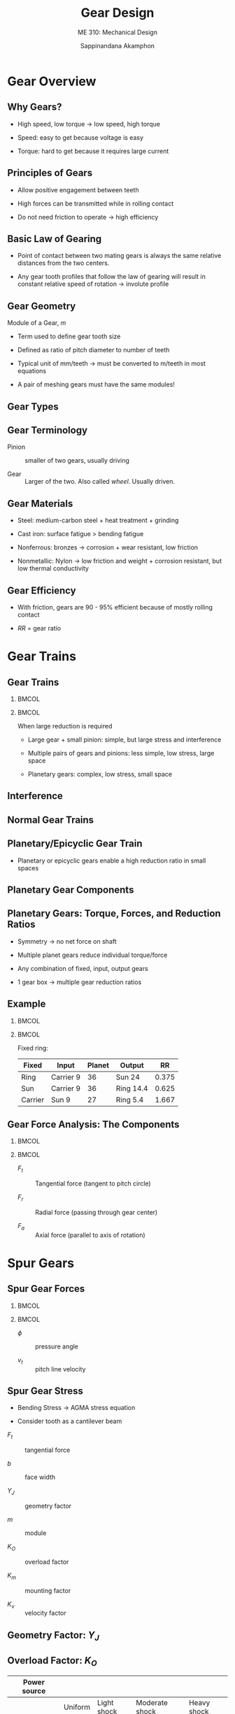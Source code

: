 #+TITLE: Gear Design
#+SUBTITLE: ME 310: Mechanical Design
#+AUTHOR: Sappinandana Akamphon

#+OPTIONS: toc:nil timestamp:nil date:nil
#+OPTIONS: reveal_width:1280 reveal_height:1024
#+OPTIONS: reveal_single_file:t
#+REVEAL_THEME: blood
#+REVEAL_TRANS: none
#+REVEAL_EXTRA_CSS: local.css

#+OPTIONS: H:2
#+STARTUP: beamer
#+LATEX_CLASS: beamer
#+LATEX_CLASS_OPTIONS: [10pt, svgnames]
#+BEAMER_THEME: metropolis
#+LATEX_COMPILER: xelatex
#+BEAMER_HEADER: \usepackage{booktabs}
#+BEAMER_HEADER: \usepackage[mathrm=sym]{unicode-math}
#+BEAMER_HEADER: \setmathfont{Fira Math Light}
#+BEAMER_HEADER: \institute{Department of Mechanical Engineering, TSE}
#+BEAMER_HEADER: \AtBeginSection[]{\begin{frame}{Outline}\tableofcontents[currentsection]\end{frame}}

* Gear Overview
:PROPERTIES:
:CUSTOM_ID: gear-overview
:END:

** Why Gears?

- High speed, low torque \(\rightarrow\) low speed, high torque

- Speed: easy to get because voltage is easy

- Torque: hard to get because it requires large current

** Principles of Gears

- Allow positive engagement between teeth

- High forces can be transmitted while in rolling contact

- Do not need friction to operate \(\rightarrow\) high efficiency

** Basic Law of Gearing

- Point of contact between two mating gears is always the same relative
  distances from the two centers.

- Any gear tooth profiles that follow the law of gearing will result in
  constant relative speed of rotation \(\rightarrow\) involute profile

[[file:pictures/gear-profile.jpg]]

** Gear Geometry

[[file:pictures/gear-pair.jpg]]

Module of a Gear, \(m\)

- Term used to define gear tooth size

- Defined as ratio of pitch diameter to number of teeth
  \begin{align*}
    m = \frac{d}{z}
  \end{align*}

- Typical unit of mm/teeth \(\rightarrow\) must be converted to m/teeth
  in most equations

- A pair of meshing gears must have the same modules!

** Gear Types

[[file:pictures/gear-types.png]]

** Gear Terminology

- Pinion :: smaller of two gears, usually driving

- Gear :: Larger of the two. Also called /wheel/. Usually driven.

** Gear Materials

- Steel: medium-carbon steel + heat treatment + grinding

- Cast iron: surface fatigue > bending fatigue

- Nonferrous: bronzes \(\rightarrow\) corrosion + wear resistant, low
  friction

- Nonmetallic: Nylon \(\rightarrow\) low friction and weight + corrosion
  resistant, but low thermal conductivity

** Gear Efficiency

- With friction, gears are 90 - 95% efficient because of mostly rolling
  contact

  \begin{align*}
    T_{\text{out}} &= \frac{\eta T_{\text{in}} d_{\text{out}}}{d_{\text{in}}} \\
    \omega_{\text{out}} &= \frac{\omega_{\text{in}} d_{\text{in}}}{d_{\text{out}}} \\
    P_{\text{out}} &= T_{\text{out}} \omega_{\text{out}} \\
    RR &= \frac{\omega_{in}}{\omega_{out}} = \frac{z_{out}}{z_{in}} \approx \frac{T_{out}}{T_{in}}
  \end{align*}

- \(RR\) = gear ratio

* Gear Trains
:PROPERTIES:
:CUSTOM_ID: gear-trains
:END:

** Gear Trains

*** :BMCOL:
:PROPERTIES:
:BEAMER_col: 0.5
:END:
[[file:pictures/big-gear-small-gear.jpg]]
[[file:pictures/multi-gears.png]]
[[file:pictures/planetary-gear-comp.jpg]]

*** :BMCOL:
:PROPERTIES:
:BEAMER_col: 0.5
:END:

When large reduction is required

- Large gear + small pinion: simple, but large stress and interference

- Multiple pairs of gears and pinions: less simple, low stress, large
  space

- Planetary gears: complex, low stress, small space

** Interference

[[file:pictures/interference.jpg]]

** Normal Gear Trains

[[file:pictures/normal-gear-trains.jpg]]

\begin{align*}
    RR_{total} &= RR_{1}RR_{2}\cdots
\end{align*}

** Planetary/Epicyclic Gear Train

- Planetary or epicyclic gears enable a high reduction ratio in small
  spaces

[[file:pictures/planetary-gearbox.jpg]]

** Planetary Gear Components

[[file:pictures/planetary-gear-comp.jpg]]

** Planetary Gears: Torque, Forces, and Reduction Ratios

- Symmetry \(\rightarrow\) no net force on shaft

- Multiple planet gears reduce individual torque/force

- Any combination of fixed, input, output gears

- 1 gear box -> multiple gear reduction ratios

** Example

*** :BMCOL:
:PROPERTIES:
:BEAMER_col: 0.4
:END:

[[file:pictures/planet-example.png]]

*** :BMCOL:
:PROPERTIES:
:BEAMER_col: 0.6
:END:

Fixed ring:

\begin{align*}
  \omega_{\text{carrier}} &= 9 \\
  \omega_{\text{planet}} &= (9) \frac{60/2 + 20/2}{20/2} = 36 \\
  \omega_{\text{sun}} &= (36) \frac{20}{30} = 24 \\
  RR &= 9/24 = 0.375
\end{align*}

| Fixed   | Input     | Planet | Output    | RR    |
|---------+-----------+--------+-----------+-------|
| Ring    | Carrier 9 | 36     | Sun 24    | 0.375 |
| Sun     | Carrier 9 | 36     | Ring 14.4 | 0.625 |
| Carrier | Sun 9     | 27     | Ring 5.4  | 1.667 |

** Gear Force Analysis: The Components

*** :BMCOL:
:PROPERTIES:
:BEAMER_col: 0.6
:END:

[[file:pictures/gear-force-analysis.png]]

*** :BMCOL:
:PROPERTIES:
:BEAMER_col: 0.6
:END:

- \(F_{t}\) :: Tangential force (tangent to pitch circle)

- \(F_{r}\) :: Radial force (passing through gear center)

- \(F_{a}\) :: Axial force (parallel to axis of rotation)

\begin{gather*}
  \bar{F} = \bar{F_{t}} + \bar{F_{r}} + \bar{F_{a}}
\end{gather*}

* Spur Gears
:PROPERTIES:
:CUSTOM_ID: spur-gears
:END:

** Spur Gear Forces

*** :BMCOL:
:PROPERTIES:
:BEAMER_col: 0.5
:END:

[[file:pictures/spur-gear-forces.png]]

*** :BMCOL:
:PROPERTIES:
:BEAMER_col: 0.5
:END:

- \(\phi\) :: pressure angle

- \(v_{t}\) :: pitch line velocity

\begin{align*}
  F_{t} &= \frac{\text{Power}}{v_{t}} \\
  F_{r} &= F_{t} \tan \phi \\
  F_{a} &= 0
  % F = \frac{T}{R_{\text{pitch}} \cos \theta}
\end{align*}

** Spur Gear Stress

- Bending Stress \(\rightarrow\) AGMA stress equation

- Consider tooth as a cantilever beam

\begin{align*}
  \sigma = \frac{F_{t}}{bY_{J}m} K_{O} K_{m} K_{v}
\end{align*}

- \(F_{t}\) :: tangential force

- \(b\) :: face width

- \(Y_{J}\) :: geometry factor

- \(m\) :: module

- \(K_{O}\) :: overload factor

- \(K_{m}\) :: mounting factor

- \(K_{v}\) :: velocity factor

** Geometry Factor: \(Y_{J}\)

[[file:pictures/geometry-factor.png]]

** Overload Factor: \(K_{O}\)

\small
#+ATTR_LATEX: :booktabs t
|----------------+-------------------------------------------------+-------------+----------------+-------------|
| Power source   | @@latex:\multicolumn{4}{c}{Driven Machine}\\%@@ |             |                |             |
|----------------+-------------------------------------------------+-------------+----------------+-------------|
|                |                                         Uniform | Light shock | Moderate shock | Heavy shock |
| Uniform        |                                            1.00 |        1.25 |           1.50 |        1.75 |
| Light shock    |                                            1.20 |        1.40 |           1.75 |        2.25 |
| Moderate shock |                                            1.30 |        1.70 |           2.00 |        2.75 |
|----------------+-------------------------------------------------+-------------+----------------+-------------|

*** :BMCOL:
:PROPERTIES:
:BEAMER_col: 0.5
:END:
Power sources

- Uniform :: Electric motor, constant-speed turbine

- Light :: Water turbine, variable-speed drive

- Moderate :: Multicylinder engine

*** :BMCOL:
:PROPERTIES:
:BEAMER_col: 0.5
:END:

Driven machine

- Uniform :: Continuous generator

- Light :: Fans, low-speed pumps, conveyors

- Moderate :: high-speed pumps, compressors, heavy conveyers

- Heavy :: rock crushers, punch press drivers

** Mounting Factor: \(K_{m}\)

#+ATTR_LATEX: :align p{6cm}llll :booktabs t
| Characteristics of Support                                    | @@latex:\multicolumn{4}{c}{Face Width (cm)} \\%@@ |     |      |     |
|                                                               | 0 to 5                                            |  15 | 22.5 |  40 |
|---------------------------------------------------------------+---------------------------------------------------+-----+------+-----|
| Accurate mountings, small bearing clearances, precision gears | 1.3                                               | 1.4 |  1.5 | 1.8 |
| Less rigid moutings, standard gears, full face contact        | 1.6                                               | 1.7 |  1.8 | 2.2 |
| Less than full face contact                                   | @@latex:\multicolumn{4}{c}{Over 2.2} \\%@@        |     |      |     |

** Velocity Factor: \(K_{v}\)

- Takes care of shock and impact loading

\begin{align*}
    K_{v} &= \left( \frac{A + \sqrt{200 v_{t}}}{A} \right)^{B} \\
    A &= 50 + 56(1 - B) \\
    B &= 0.25(12 - Q)^{2/3}
\end{align*}

- \(v_{t}\) :: pitch line velocity [m/s]

- \(Q\) :: AGMA Quality Number

** AGMA Recommended Quality Number: \(Q\)

\small
#+ATTR_LATEX: :booktabs t
| \(v_{t}\) [m/s]  | \(Q\)   | Applications                                             |
|------------------+---------+----------------------------------------------------------|
| 0 - 4            | 6 - 8   | Paper box making machine, cement, mill drives            |
| 4 - 10           | 8 - 10  | Washing machine, printing press, computing mechanism     |
| 10 - 20          | 10 - 12 | Automotive transmission, Antenna drive, propulsion drive |
| \(\geqslant\) 20 | 12 - 14 | Gyroscope                                                |

** Gear Material Strength

\begin{align*}
    S_{e}^{\prime} = S_{e}C_{L}C_{G}C_{S}k_{r}k_{t}k_{ms}
\end{align*}

- \(S_{e}\) :: endurance limit

- \(C_{L}\) :: load factor (= 1 for bending)

- \(C_{G}\) :: gradient surface = 1

- \(C_{S}\) :: surface factor (= 0.75 for machined surface)

- \(k_{r}\) :: reliability factor

- \(k_{t}\) :: temperature factor

- \(k_{ms}\) :: median-stress factor (1 for two-way bending (followers), 1.4 for one-way bending (input or output))

** Reliability Factor: \(k_{r}\)

#+ATTR_LATEX: :booktabs t :align lr
| Reliability (%) | \(k_{r}\) |
|-----------------+-----------|
| 50              | 1.000     |
| 90              | 0.897     |
| 99              | 0.814     |
| 99.9            | 0.753     |
| 99.99           | 0.702     |
| 99.999          | 0.659     |

** Temperature Factor: \(k_{t}\)

\begin{align*}
    k_{t} = \left\{
    \begin{array}{cl}
      1 & T \leqslant 160 \text{ F} \\
      \hspace{5mm} \\
      \dfrac{620}{460 + T} & T > 160 \text{ F}
    \end{array}
    \right.
\end{align*}

** General Guidelines

1. \(RR \geqslant 1/6\)

2. Use multi-stage gears for larger than \(RR < 1/6\)

3. \(8m \leqslant b \leq 16m\)

4. many small teeth \(\gg\) few large teeth

5. few teeth \(\rightarrow\) small gear, but be careful about
   interference

6. Avoid exact ratio \(\rightarrow\) hunting tooth

** Example

A pair of spur gears with face width \(b\) = 3 cm is used in a conveyor belt drive. The input motor has \(\omega_{\max}\) of 200 rad/s. The pinion has 18 teeth. The conveyor has moderate shock and should be driven at 100 rad/s. The gears have pressure angles \(\phi\) of 20\(^{\circ}\). Both pinion and gear has \(m\) = 1 cm. Determine the maximum power that the gears can transmit continuously with 1% chance of bending fatigue failure. Steel has \(S_{ut}\) = 400 MPa

** Solution

Pitch line velicity \(v_{t}\) is

 \begin{align*}
    v_{t} &= \omega R_{pitch} = \frac{\omega mz}{2} \\
          &= \frac{200(0.01)(18)}{2} = 18 \text{ m/s}
 \end{align*}

Determine number of teeth for mating gear (input pinion \(z_{in}\) = 18)

\begin{align*}
    \frac{z_{out}}{z_{in}} &= \frac{\omega_{in}}{\omega_{out}} \\
    z_{out} &= \frac{200(18)}{100} = 36 \text{ teeth}
\end{align*}

** Solution

Using \(v_{t}\) = 18 m/s, select \(Q\) = 10

\begin{align*}
    B &= 0.25(12 - 10)^{2/3} = 0.397 \\
    A &= 50 + 56(1 - 0.397) = 83.77 \\
    K_{v} &= \left(\frac{83.77 + \sqrt{200(18)}}{83.77}\right)^{0.397} = 1.24
\end{align*}

** Solution

For other factors

- \(b\) :: 0.03 (face width)

- \(Y_{J}\) :: 0.32 (18 pinion - 36 gear)

- \(K_{O}\) :: 1.5 (input - motor, output - moderate shock conveyor)

- \(K_{m}\) :: 1.6 (\(b\) = 3 cm, assuming standard gear + average
  mounting)

- \(K_{v}\) :: 1.24

** Solution

The bending fatigue stress in the gear is

\begin{align*}
    \sigma &= \frac{F_{t}}{bY_{J}m} K_{O}K_{m}K_{v} \\
           &= \frac{F_{t}}{(0.03)(0.32)(0.01)} (1.5)(1.6)(1.24) \\
           &= 31000 F_{t}
\end{align*}

** Solution

Next, the material fatigue strength is

\begin{align*}
    S_{e}^{\prime} &= S_{e}C_{L}C_{G}C_{S}k_{r}k_{t}k_{ms} \\
                   &= (400 \times 10^{6}(0.5))(1)(1)(0.75)(0.814)(1)(1.4) \\
                   &= 1.71 \times 10^{8}
\end{align*}

We can then find the maximum allowable tangential force

\begin{align*}
    F_{t} &= \frac{1.71 \times 10^{8}}{31000} = 5516 \text{ N} \\
    P &= T \omega = F_{t} v_{t} = 5516 \times 18 = 9.93 \times 10^{4} \text{ W}
\end{align*}

** Rack and Pinion

*** :BMCOL:
:PROPERTIES:
:BEAMER_col: 0.5
:END:

[[file:pictures/rack_n_pinion.jpg]]

\begin{align*}
      F_{t} &= \frac{T}{R} \\
      F_{r} &= \frac{T \tan \phi}{R}
\end{align*}

*** :BMCOL:
:PROPERTIES:
:BEAMER_col: 0.5
:END:

- Rack = linear gear

- Convert torque to force

- Cheaper but less accurate than power screw

- No mechanical advantages

* Helical Gears
:PROPERTIES:
:CUSTOM_ID: helical-gears
:END:

** Helical Gears

[[file:pictures/helical-gearbox.jpg]]

** Helical Gear Force Analysis

*** :BMCOL:
:PROPERTIES:
:BEAMER_col: 0.6
:END:

[[file:pictures/helical-gear-forces.png]]

*** :BMCOL:
:PROPERTIES:
:BEAMER_col: 0.5
:END:

- \(\phi_{n}\) :: normal pressure angle

- \(\phi_{t}\) :: tangential pressure angle

- \(m_{n}\) :: normal module

- \(m_{t}\) :: tangential module

- \(\psi\) :: helix angle

\begin{align*}
    F_{t} &= \frac{\text{Power}}{v_{t}} \\
    F_{r} &= F_{t} \tan \phi_{t} \\
    F_{a} &= F_{t} \tan \psi \\
    \tan \phi_{n} &= \tan \phi_{t} \cos \psi \\
    m_{n} &= m_{t} \cos \psi
\end{align*}

** Why use Helical Gears?

[[file:pictures/helical-automotive.jpg]]

- Smoother operations due to gradual teeth engagement

- Most common gears in automotive transmission

** Design Equations

Same as spur gear equation with small modification

\begin{align*}
    \sigma &= \frac{F_{t}}{bY_{J}m_{t}} K_{v} K_{o} (0.93 K_{m}) \\
    S_{e}^{\prime} &= S_{e}C_{L}C_{G}C_{S}k_{r}k_{t}k_{ms}
\end{align*}

- 0.93 :: indicated helical gears less sensitivity to mounting factor

- \(Y_{J}\) :: needs small modification for helical teeth

** Geometry Factor: \(Y_{J}\)

[[file:pictures/geometry-factor-helical.png]]

** Geometry Factor Multiplier: \(Y_{J}\)

[[file:pictures/geometry-factor-multiplier-helical.png]]

** Example: Meshing Helical Gears

A pair of meshing helical gears is connected at the input side to a 0.5-hp motor at 1800 rpm and to an output shaft at 600 rpm. The input gear has 18 teeth, \(\phi_{n}\) = 20\(^{\circ}\), \(m_{n}\) = 0.00173, \(\psi\) = 30\(^{\circ}\), \(b\) = 2 cm. From the given information, determine the pitch line velocity \(v_{t}\), gear tooth forces \(F_{t}, F_{r}, \text{ and } F_{a}\), and bending stress \(\sigma\).

** Solution: Meshing Helical Gears

Calculate tangential module from normal module, then pitch diameter and tangential velocity.

\begin{align*}
    m_{t} &= \frac{m_{n}}{\cos 30^{\circ}} = \frac{0.00173}{\cos 30^{\circ}} = 0.002 \\
    d &= mz = 0.002(18) = 0.036 \text{ m} \\
    v_{t} &= \omega \frac{d}{2}  = (1800) \frac{2\pi}{60} \frac{0.036}{2} = 3.4 \text{ m/s}
\end{align*}

** Solution: Meshing Helical Gears

Transmitted power only depends on tangential force, after which we can calculate axial and radial forces.

\begin{align*}
    F_{t} &= \frac{\text{Power}}{v_{t}} = \frac{0.5(746)}{3.4} = 104 \text{ N} \\
    \tan \phi_{t} &= \frac{\tan \phi_{n}}{\cos \psi} = \frac{\tan 20^{\circ}}{\cos 30^{\circ}} = 0.42 \\
    \phi_{t} &= 22.8^{\circ} \\
    F_{r} &= F_{t}\tan \phi_{t} = 104 \tan 22.8^{\circ} = 43.7 \text{ N} \\
    F_{a} &= F_{t} \tan \psi = 104 \tan 30^{\circ} = 60 \text{ N}
\end{align*}

** Solution: Meshing Helical Gears

\begin{align*}
    \sigma &= \frac{F_{t}}{bY_{J}m_{t}}K_{v}K_{o}(0.93K_{m})
\end{align*}

\(b\) = 0.02 m

For 18-teeth to 54-teeth mesh, \(Y_{J}\) = 0.99(0.42) = 0.416

Uniform-uniform input-output, \(K_{o}\) = 1

** Solution: Meshing Helical Gears

For \(K_{v}\), since \(v_{t}\) = 3.57 m/s, let \(Q\) = 6.

\begin{align*}
     B &= 0.25(12 - 6)^{2/3} = 0.825 \\
     A &= 50 + 56(1 - 0.825) = 59.8 \\
     K_{v} &= \left( \frac{59.8 + \sqrt{200v_{t}}}{59.8} \right)^{0.825} = 1.36
\end{align*}

For \(K_{m}\), nothing specific about gears or mounting, let's go with the middle case for \(b\) = 2 cm. \(K_{m}\) = 1.6

** Solution: Meshing Helical Gears

We can finally calculate \(\sigma\)

\begin{align*}
    \sigma &= \frac{F_{t}}{bY_{J}m_{t}}K_{v}K_{o}(0.93K_{m}) \\
           &= \frac{104}{(0.02)(0.416)(0.002)}(1.36)(1)((0.93)1.6) \\
           &= 1.26 \times 10^{7} = 12.6 \text{ MPa}
\end{align*}

* Bevel Gears
:PROPERTIES:
:CUSTOM_ID: bevel-gears
:END:

** Bevel Gears

#+ATTR_LATEX: :height 0.8\textheight
[[file:pictures/bevel-pair.png]]

** Bevel Gear Geometry

[[file:pictures/bevel-geometry2.jpg]]

** Bevel Gears

*** :BMCOL:
:PROPERTIES:
:BEAMER_col: 0.5
:END:

#+ATTR_LATEX: :width 1.2\textwidth
[[file:pictures/bevel-gear-forces.png]]

*** :BMCOL:
:PROPERTIES:
:BEAMER_col: 0.5
:END:

- \(\gamma\) :: pitch angle

- \(\phi\) :: pressure angle

  \begin{align*}
    d_{av} &= d - b \sin \gamma \\
    v_{av} &= \omega \frac{d_{av}}{2} \\
    F_{t} &= \frac{\text{Power}}{v_{av}} \\
    F_{a} &= F_{t} \tan \phi \sin \gamma \\
    F_{r} &= F_{t} \tan \phi \cos \gamma
  \end{align*}

** Design Equations

Same as spur gear equation with small modification

\begin{align*}
    \sigma &= \frac{F_{t}}{bY_{J}m} K_{v} K_{o} K_{m} \\
    S_{e}^{\prime} &= S_{e}C_{L}C_{G}C_{S}k_{r}k_{t}k_{ms}
\end{align*}

** Geometry Factor: \(Y_{J}\)

[[file:pictures/geometry-factor-bevel.png]]

** Mounting Factor: \(K_{m}\)

#+ATTR_LATEX: :booktabs t :align lp{4cm}l
| Mounting type         |                                                                   | Mounting Rigidity |
|-----------------------+-------------------------------------------------------------------+-------------------|
| Both straddle-mounted | \includegraphics[width=0.3\textwidth]{pictures/both-straddle}     | 1.0 to 1.25       |
| straddle-overhung     | \includegraphics[width=0.3\textwidth]{pictures/straddle-overhung} | 1.1 to 1.4        |
| Both overhung         | \includegraphics[width=0.3\textwidth]{pictures/both-overhung}     | 1.25 to 1.5       |

** Example: Bevel Gearset Design

Identical bevel gears has a module of 0.005 m/teeth, 25 teeth, 2-cm face width, and a \(20^{\circ}\) normal pressure angle. The gear quality is \(Q = 7\). Both requires overhung mounting. The gears are made of ductile iron whose \(S_{e}\) = 95 MPa. Determine the power rating of the gearset at 600 rpm.

** Solution: Bevel Gearset Design

For the stress side,
\begin{align*}
    d_{av} &= mz = 0.125 \text{ m} \\
    v_{t} &= \omega \frac{d_{av}}{2} = 600 \frac{2\pi}{60} \frac{0.125}{2} = 3.93 \text{ m/s}
\end{align*}

For uniform-uniform loading, \(K_{o} = 1\)
\begin{align*}
    B &= 0.25(12 - 7)^{2/3} = 0.731 \\
    A &= 50 + 56(1 - 0.731) = 65 \\
    K_{v} &= \left( \frac{65 + \sqrt{200(3.93)}}{65} \right)^{0.731} = 1.3
\end{align*}

For both-overhung mounting, \(K_{m} = 1.5\)

For 25-teeth pair, \(Y_{J}\) = 0.22

** Solution: Bevel Gearset Design

Now, onto the strength side,

- \(C_L\) :: = 1 for bending

- \(C_{s}\) :: = 0.75 for machined surface

- \(C_{G}\) :: = 1

No requirement on the reliablility. Let's be generous, give it 90% so
that \(k_{r} = 0.897\).

For normal operating temperature, \(k_{t}\) = 1.

For one-way bending, \(k_{ms}\) = 1.4.

** Solution: Bevel Gearset Design

Set the two sides equal (\(N_{s}\) = 1), we have

\begin{gather*}
    \frac{F_{t}}{(0.02)(0.22)(0.005)}(1.3)(1)(1.5) = 95 \times 10^{6} (1)(1)(0.75)(0.897)(1)(1.4) \\
    F_{t} = 1009 \text{ N} \\
    \text{Power} = F_{t}v_{t} = 1009(3.93) = 3965 \text{ W} = 5.31 \text{ hp}
\end{gather*}

* Worms and Worm Gears
:PROPERTIES:
:CUSTOM_ID: worms-and-worm-gears
:END:

** Worm Force Analysis

#+ATTR_LATEX: :width 0.7\textwidth
[[file:pictures/worm-gear-forces.png]]

- With friction \(F_{f} = \mu F\), \(\lambda\) = lead angle,
  \(\phi_{n}\) = normal pressure angle
  \begin{align*}
    F_{wt} &= F \cos \phi_{n} \sin \lambda + \mu F \cos \lambda = F_{ga} \\
    F_{wr} &= F \sin \phi_{n} = F_{gr} \\
    F_{wa} &= F \cos \phi_{n} \cos \lambda - \mu F \sin \lambda = F_{gt}
  \end{align*}

** Worm Force Analysis II

  \begin{figure}[htbp]
    \centering
    \begin{tikzpicture}[>=latex]
      \node{\includegraphics[height=0.9\textheight]{pictures/gear-worm-force-analysis}};
      \node at (0.6,2.0)[circle, fill=Black, draw, minimum height=1mm, inner sep=0](contact){};
      \draw [Blue, ->, very thick] (contact.center) --++ (30:2) node[below right]{$F_{ga}$};
      \draw [Blue, ->, very thick] (contact.center) --++ (270:2) node[right]{$F_{gr}$};
      \draw [Blue, ->, very thick] (contact.center) --++ (170:2) node[left]{$F_{gt}$};
      \draw [Black, ->, very thick] (contact.center) --++ (210:2) node[below right]{$F_{wt}$};
      \draw [Black, ->, very thick] (contact.center) --++ (90:2) node[right]{$F_{wr}$};
      \draw [Black, ->, very thick] (contact.center) --++ (-10:2) node[right]{$F_{wa}$};
    \end{tikzpicture}
  \end{figure}

** Worm Efficiency

- Worm and worm gear velocities can be related by

\begin{align*}
    \frac{v_{g}}{v_{w}} &= \tan \lambda \\
    v_{s} &= \sqrt{v_{w}^{2} + v_{g}^{2}} = v_{w} \sqrt{1 + \tan^{2} \lambda}
\end{align*}

- Efficiency \(\eta\) is

\begin{align*}
    \eta &= \frac{F_{gt}v_{g}}{F_{wt}v_{w}} \\
         &= \frac{\cos \phi_{n} \cos \lambda - \mu \sin \lambda}{\cos \phi_{n} \sin \lambda + \mu \cos \lambda} \tan \lambda \\
         &= \frac{\cos \phi_{n} - \mu \tan \lambda}{\cos \phi_{n} + \mu \cot \lambda}
\end{align*}

** Self-Locking

- Thread will lock itself (not backdrivable) when \(F_{wt} \leqslant 0\)
  \begin{align*}
    F_{wt} &= F \cos \phi_{n} \sin \lambda - \mu F \cos \lambda \leqslant 0 \\
    \mu &\geqslant \cos \phi_{n} \tan \lambda
  \end{align*}

- Note that when gear drives worm, friction direction is reversed (hence
  the negative sign)

- Desirable in cases where auto-braking is needed

- In systems with large inertia, sudden stop can break the worm tooth \(\rightarrow\) alternative brake mechanism is needd

** Worm Gear Design Equations

Worm gears have higher stresses than worm, so our main concern is designing the gear.

\begin{align*}
    F_{gt, allow} = \frac{C_{s}d^{0.8}bC_{m}C_{v}}{75.948}
\end{align*}

- \(F_{gt, allow}\) :: allowable gear force [N]

- \(C_s\) :: material factor

- \(d\) :: gear diameter [mm]

- \(b\) :: effective face width (actual width but less than
  0.67\(d_{w}\)) [mm]

- \(C_{m}\) :: ratio correction factor

- \(C_{v}\) :: velocity factor

** \(C_{s}\): Material factor

For center distance \(C < 76.2\) mm
\begin{align*}
    C_{s} = 720 + 0.000633C^{3}
\end{align*}
For \(C \geqslant 76.2\) mm

Sand-cast gears:
\begin{align*}
    \begin{array}{lll}
      C_{s} = 1000 &  & d \leqslant 63.5 \text{ mm} \\
      C_{s} = 1856.104 - 467.5454 \log d &  & d > 63.5 \text{ mm}
    \end{array}
\end{align*}

Chilled-cast gears:
\begin{align*}
    \begin{array}{lll}
      C_{s} = 1000 &  & d \leqslant 203.2 \text{ mm} \\
      C_{s} = 2052.011 - 455.8259 \log d &  & d > 203.2 \text{ mm}
    \end{array}
\end{align*}

Centrifugally-cast gears:
\begin{align*}
    \begin{array}{lll}
      C_{s} = 1000 &  & d \leqslant 635 \text{ mm} \\
      C_{s} = 1503.811 - 179.7503 \log d &  & d > 635 \text{ mm}
    \end{array}
\end{align*}

/Note/: Use \(C\) and \(d\) in mm

** \(C_{m}\): Ratio correction factor

Depends on gear ratio,

\(RR = \omega_{i}/\omega_{o}\)

\begin{align*}
    C_{m} = \left\{
    \begin{array}{lll}
      0.02 \sqrt{-RR^{2} + 40 RR - 76} + 0.46 &  & 3 < RR \leqslant 20 \\
      0.0107 \sqrt{-RR^{2} + 56RR + 5145} &  & 20 < RR \leqslant 76 \\
      1.1483 - 0.00658RR &  & RR > 76
    \end{array} \right.
\end{align*}

** \(C_{v}\): Velocity factor

Depends on sliding velocity at mean worm diameter \(v_{s}\):

\begin{align*}
    C_{v} = \left\{
    \begin{array}{lll}
      0.659 e^{-0.2165 v_{s}} &  & 0 < v_{s} \leqslant 3.556 \text{ m/s}\\
      0.652 v_{s}^{-0.571} &  & 3.556 < v_{s} \leqslant 15.24 \text{ m/s}\\
      1.098 v_{s}^{-0.774} &  & v_{s} > 15.24 \text{ m/s}
    \end{array} \right.
\end{align*}

** Example: Worm gear speed reducer

A 2-hp, 1200-rpm motor drives a 60-rpm machanism by using a worm gear reducer. The gear is centrifugally-cast and has \(d\) = 20 cm. The worm has \(\lambda\) = 12\(^{\circ}\), \(\phi_{n}\) = 20\(^{\circ}\), and \(d_{w}\) = 5 cm. Assume \(\mu\) = 0.1, determine

1. all force components according to the rated power

2. power delivered to the driven mechanism

3. whether the drive is self-locking

4. safety factor of worm gear

** Solution: Worm gear speed reducer

First, determine \(v_{w}\) to determine \(v_{g}\)

\begin{align*}
    v_{w} &= \omega_{w} (d_{w}/2) = 3.14 \text{ m/s} \\
    v_{g} &= v_{w} \tan \lambda = 3.14 \tan 12^{\circ} \\
          &= 0.667 \text{ m/s}
\end{align*}

Power output at the worm gear is

\begin{align*}
    \eta &= \frac{\cos \phi_{n} - \mu \tan \lambda}{\cos \phi_{n} + \mu \cot \lambda} = \frac{\cos 20^{\circ} - 0.1 \tan 12^{\circ}}{\cos 20^{\circ} + 0.1 \cot 12^{\circ}} = 0.65 \\
    \text{Power}_{g} &= 0.65(2)(746) = 970 \text{ W} \\
    F_{gt} &= \frac{\text{Power}_{g}}{v_{g}} = \frac{970}{0.667} \\
         &= 1455 \text{ N}
\end{align*}

** Solution: Worm gear speed reducer

The other forces can then be calculated.

\begin{align*}
    F_{ga} &= F_{wt} = \frac{\text{Power}_{w}}{v_{w}} = \frac{2(746)}{3.14} = 475 \text{ N}
\end{align*}

To find \(F_{wr} = F_{gr}\), we need first to find \(F\), which we can
solve from either \(F_{gt}\) or \(F_{ga}\)

\begin{align*}
    F_{ga} = 475 &= F \cos \phi_{n} \sin \lambda + \mu F \cos \lambda = F \left( \cos 20^{\circ} \sin 12^{\circ} + 0.1 \cos 12^{\circ} \right) \\
    475 &= 0.293F \\
    F &= 1620 \text{ N} \\
    F_{gr} &= F \sin \phi_{n} = 1620 \sin 20^{\circ} = 554 \text{ N}
\end{align*}

** Solution: Worm gear speed reducer

Self locking

\begin{align*}
    \mu \geqslant \cos 20^{\circ} \tan 12^{\circ} \\
    0.1 \geqslant 0.20
\end{align*}

Nope! \(\mu\) is too low to provide self-locking.

** Solution: Worm gear speed reducer

Definition of safety factor
\begin{align*}
    N_{s} &= \frac{F_{gt,allow}}{F_{gt}}
\end{align*}

Determine the allowable tangential force on worm gear and material factor

\begin{align*}
    F_{gt,allow} &= \frac{C_{s}d^{0.8}bC_{m}C_{v}}{75.948} \\
    C &= \frac{d_{g}}{2} + \frac{d_{w}}{2} = \frac{0.2 + 0.05}{2} = 0.125 \text{ m} \\
    C_{s} &= 1000
\end{align*}

** Solution: Worm gear speed reducer

Ratio correction factor

\begin{align*}
    RR &= 1200/60 = 20 \\
    C_{m}&= 0.02 \sqrt{-20^{2} + 40(20) - 76} + 0.46 = 0.82
\end{align*}

Velocity factor

\begin{align*}
    v_{s} &= v_{g}\sqrt{1+\tan^{2} \lambda} = 3.14 \sqrt{1 + \tan^{2} 12^{\circ}} = 3.21 \text{ m/s} \\
    C_{v} &= 0.659e^{-0.2165(3.21)} = 0.33
\end{align*}

** Solution: Worm gear speed reducer

Finally, the safety factor

\begin{align*}
    F_{gt,allow} &= \frac{1000(200)^{0.8}(0.67(50))(0.82)(0.33)}{75.948} = 8273 \text{ N} \\
    N_{s} &= \frac{8273}{1455} = 5.69
\end{align*}

